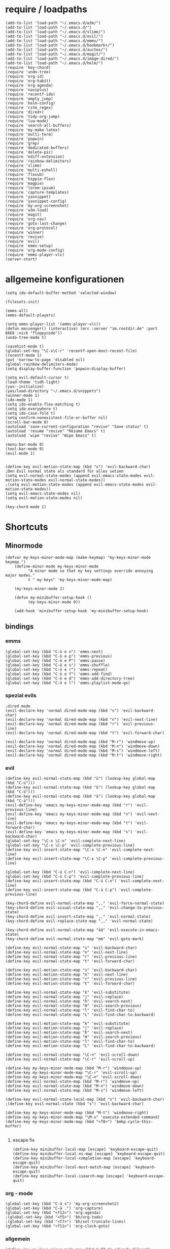 * require / loadpaths
#+BEGIN_SRC elisp :tangle emacs_config.el
(add-to-list 'load-path "~/.emacs.d/w3m/")
(add-to-list 'load-path "~/.emacs.d/")
(add-to-list 'load-path "~/.emacs.d/slime/")
(add-to-list 'load-path "~/.emacs.d/evil/")
(add-to-list 'load-path "~/.emacs.d/emms/")
(add-to-list 'load-path "~/.emacs.d/bookmark+/")
(add-to-list 'load-path "~/.emacs.d/auctex/")
(add-to-list 'load-path "~/.emacs.d/magit/")
(add-to-list 'load-path "~/.emacs.d/image-dired/")
(add-to-list 'load-path "~/.emacs.d/helm/")
(require 'key-chord)
(require 'undo-tree)
(require 'org-id)
(require 'org-habit)
(require 'org-agenda)
(require 'naviplus)
(require 'recentf-ido)
(require 'empty_jump)
(require 'helm-config)
(require 'cstm_regex)
(require 'dired+)
(require 'tidy-org-jump)
(require 'lua-mode)
(require 'search-all-buffers)
(require 'my-make-latex)
(require 'multi-term)
(require 'popwin)
(require 'grep)
(require 'dedicated-buffers)
(require 'delete-pic)
(require 'ediff-extension)
(require 'rainbow-delimiters)
(require 'slime)
(require 'multi-eshell)
(require 'flosub)
(require 'hippie-flex)
(require 'magpie)
(require 'lorem-ipsum)
(require 'capture-templates)
(require 'yasnippet)
(require 'yasnippet-config)
(require 'my-org-screenshot)
(require 'w3m-load)
(require 'magit)
(require 'org-nav)
(require 'goto-last-change)
(require 'org-protocol)
(require 'winner)
(require 'revive)
(require 'evil)
(require 'emms-setup)
(require 'org-mode-config)
(require 'emms-player-vlc)
(server-start)
#+END_SRC
* allgemeine konfigurationen
#+BEGIN_SRC elisp :tangle emacs_config.el
(setq ido-default-buffer-method 'selected-window)

(filesets-init)

(emms-all)
(emms-default-players)

(setq emms-player-list '(emms-player-vlc))
(defun messenger() (interactive) (erc :server "im.rootdir.de" :port 6668 :nick "floppycode"))
(undo-tree-mode t)

(savehist-mode t)
(global-set-key "\C-x\C-r" 'recentf-open-most-recent-file)
(recentf-mode 1)
(put 'narrow-to-page 'disabled nil)
(global-rainbow-delimiters-mode)
(setq display-buffer-function 'popwin:display-buffer)

(setq evil-default-cursor t)
(load-theme 'tsdh-light)
(yas--initialize)
(yas/load-directory "~/.emacs.d/snippets")
(winner-mode 1)
(ido-mode 1)
(setq ido-enable-flex-matching t)
(setq ido-everywhere t)
(setq ido-case-fold t)
(setq confirm-nonexistent-file-or-buffer nil)
(scroll-bar-mode 0)
(autoload 'save-current-configuration "revive" "Save status" t)
(autoload 'resume "revive" "Resume Emacs" t)
(autoload 'wipe "revive" "Wipe Emacs" t)

(menu-bar-mode 0)
(tool-bar-mode 0)
(evil-mode 1)


(define-key evil-motion-state-map (kbd "s") 'evil-backward-char)
;Den Evil normal state als standard für alles setzen
(setq evil-normal-state-modes (append evil-emacs-state-modes evil-motion-state-modes evil-normal-state-modes))
;(setq evil-motion-state-modes (append evil-emacs-state-modes evil-motion-state-modes))
(setq evil-emacs-state-modes nil)
(setq evil-motion-state-modes nil)

(key-chord-mode 1)
#+END_SRC
* Shortcuts
** Minormode
#+BEGIN_SRC elisp :tangle emacs_config.el
(defvar my-keys-minor-mode-map (make-keymap) "my-keys-minor-mode keymap.")   
    (define-minor-mode my-keys-minor-mode
          "A minor mode so that my key settings override annoying major modes."
	      t " my-keys" 'my-keys-minor-mode-map)
    
    (my-keys-minor-mode 1)
    
    (defun my-minibuffer-setup-hook ()
          (my-keys-minor-mode 0))
    
    (add-hook 'minibuffer-setup-hook 'my-minibuffer-setup-hook)
#+END_SRC
** bindings
*** emms
#+BEGIN_SRC elisp :tangle emacs_config.el
(global-set-key (kbd "C-ö e n") 'emms-next)
(global-set-key (kbd "C-ö e p") 'emms-previous)
(global-set-key (kbd "C-ö e P") 'emms-pause)
(global-set-key (kbd "C-ö e s") 'emms-shuffle)
(global-set-key (kbd "C-ö e r") 'emms-repeat)
(global-set-key (kbd "C-ö e f") 'emms-add-find)
(global-set-key (kbd "C-ö e d") 'emms-add-directory-tree)
(global-set-key (kbd "C-ö e l") 'emms-playlist-mode-go)
#+END_SRC
*** spezial evils
#+BEGIN_SRC elisp :tangle emacs_config.el
;dired mode
(evil-declare-key 'normal dired-mode-map (kbd "s") 'evil-backward-char)
(evil-declare-key 'normal dired-mode-map (kbd "n") 'evil-next-line)
(evil-declare-key 'normal dired-mode-map (kbd "r") 'evil-previous-line)
(evil-declare-key 'normal dired-mode-map (kbd "t") 'evil-forward-char)

(evil-declare-key 'normal dired-mode-map (kbd "M-r") 'windmove-up)
(evil-declare-key 'normal dired-mode-map (kbd "M-n") 'windmove-down)
(evil-declare-key 'normal dired-mode-map (kbd "M-s") 'windmove-left)
(evil-declare-key 'normal dired-mode-map (kbd "M-t") 'windmove-right)
#+END_SRC
*** evil
#+BEGIN_SRC elisp :tangle emacs_config.el
(define-key evil-normal-state-map (kbd "ü") (lookup-key global-map (kbd "C-ü")))
(define-key evil-normal-state-map (kbd "ö") (lookup-key global-map (kbd "C-ö")))
(define-key evil-normal-state-map (kbd "ä") (lookup-key global-map (kbd "C-ä")))
(evil-define-key 'emacs my-keys-minor-mode-map (kbd "r") 'evil-previous-line)
(evil-define-key 'emacs my-keys-minor-mode-map (kbd "n") 'evil-next-line)
(evil-define-key 'emacs my-keys-minor-mode-map (kbd "t") 'evil-forward-char)
(evil-define-key 'emacs my-keys-minor-mode-map (kbd "s") 'evil-backward-char)
(global-set-key "\C-x \C-n" 'evil-complete-next-line)
(global-set-key "\C-x \C-p" 'evil-complete-previous-line)
(define-key evil-insert-state-map "\C-x \C-n" 'evil-complete-next-line)
(define-key evil-insert-state-map "\C-x \C-p" 'evil-complete-previous-line)

(global-set-key (kbd "C-ü C-n") 'evil-complete-next-line)
(global-set-key (kbd "C-ü C-p") 'evil-complete-previous-line)
(define-key evil-insert-state-map (kbd "C-ü C-n") 'evil-complete-next-line)
(define-key evil-insert-state-map (kbd "C-ü C-p") 'evil-complete-previous-line)

(key-chord-define evil-normal-state-map ",," 'evil-force-normal-state)
(key-chord-define evil-visual-state-map ",," 'evil-change-to-previous-state)
(key-chord-define evil-insert-state-map ",," 'evil-normal-state)
(key-chord-define evil-replace-state-map ",," 'evil-normal-state)

(key-chord-define evil-normal-state-map "ää" 'evil-execute-in-emacs-state)
(key-chord-define evil-normal-state-map "mm" 'evil-goto-mark)

(define-key evil-normal-state-map "s" 'evil-backward-char)
(define-key evil-normal-state-map "n" 'evil-next-line)
(define-key evil-normal-state-map "r" 'evil-previous-line)
(define-key evil-normal-state-map "t" 'evil-forward-char)

(define-key evil-motion-state-map "s" 'evil-backward-char)
(define-key evil-motion-state-map "n" 'evil-next-line)
(define-key evil-motion-state-map "r" 'evil-previous-line)
(define-key evil-motion-state-map "t" 'evil-forward-char)

(define-key evil-normal-state-map "k" 'evil-substitute)
(define-key evil-normal-state-map "j" 'evil-replace)
(define-key evil-normal-state-map "h" 'evil-search-next)
(define-key evil-normal-state-map "H" 'evil-search-previous)
(define-key evil-normal-state-map "l" 'evil-find-char-to)
(define-key evil-normal-state-map "L" 'evil-find-char-to-backward)

(define-key evil-motion-state-map "k" 'evil-substitute)
(define-key evil-motion-state-map "j" 'evil-replace)
(define-key evil-motion-state-map "h" 'evil-search-next)
(define-key evil-motion-state-map "H" 'evil-search-previous)
(define-key evil-motion-state-map "l" 'evil-find-char-to)
(define-key evil-motion-state-map "L" 'evil-find-char-to-backward)

(define-key evil-normal-state-map "\C-n" 'evil-scroll-down)
(define-key evil-normal-state-map "\C-r" 'evil-scroll-up)

(define-key my-keys-minor-mode-map (kbd "M-r") 'windmove-up)
(define-key my-keys-minor-mode-map "\C-r" 'evil-scroll-up)
(define-key my-keys-minor-mode-map "\C-n" 'evil-scroll-down)
(define-key evil-normal-state-map (kbd "M-r") 'windmove-up)
(define-key evil-normal-state-map (kbd "M-n") 'windmove-down)
(define-key evil-normal-state-map (kbd "M-s") 'windmove-left)

(define-key evil-normal-state-local-map (kbd "s") 'evil-backward-char)
;(define-key evil-normal-state (kbd "s") 'evil-backward-char)

(define-key my-keys-minor-mode-map (kbd "M-t") 'windmove-right)
(define-key my-keys-minor-mode-map "\M-x" 'execute-extended-command)
(define-key my-keys-minor-mode-map (kbd "<f8>") 'bmkp-cycle-this-buffer)

#+END_SRC
**** escape fix
#+BEGIN_SRC elisp :tangle emacs_config.el
(define-key minibuffer-local-map [escape] 'keyboard-escape-quit)
(define-key minibuffer-local-ns-map [escape] 'keyboard-escape-quit)
(define-key minibuffer-local-completion-map [escape] 'keyboard-escape-quit)
(define-key minibuffer-local-must-match-map [escape] 'keyboard-escape-quit)
(define-key minibuffer-local-isearch-map [escape] 'keyboard-escape-quit)
#+END_SRC
*** org - mode
#+BEGIN_SRC elisp :tangle emacs_config.el
(global-set-key (kbd "C-ä s") 'my-org-screenshot2)
(global-set-key (kbd "C-ä .") 'org-capture)
(global-set-key (kbd "<f12>") 'org-agenda)
;(global-set-key (kbd "<f5>") 'bh/org-todo)
;(global-set-key (kbd "<f7>") 'bh/set-truncate-lines)
(global-set-key (kbd "<f11>") 'org-clock-goto)
#+END_SRC
*** allgemein
#+BEGIN_SRC elisp :tangle emacs_config.el
(define-key my-keys-minor-mode-map (kbd "<f7>") 'diredp-fileset)
(define-key my-keys-minor-mode-map (kbd "<f6>") 'eshell)
(key-chord-define my-keys-minor-mode-map (kbd "uu") (kbd "C-u"))

(define-key my-keys-minor-mode-map (kbd "<f5>") 'kill-frame)
(global-set-key (kbd "C-ä g") 'yas/make-placeholder)
(global-set-key (kbd "C-ä f") 'yas/new-snippet-with-content)
(global-set-key (kbd "C-ä h") 'yas/oneshot-snippet)
(global-set-key (kbd "C-ä k") 'epa-encrypt-region)
(global-set-key (kbd "C-ä K") 'epa-decrypt-region)
(global-set-key (kbd "C-ä e") 'eval-region)
(global-set-key (kbd "C-ä E") 'eval-buffer)
(global-set-key (kbd "C-ö o") 'search-all-buffers)
(global-set-key (kbd "C-ö o") 'helm-occur)
(global-set-key (kbd "C-ö C-o") 'helm-multi-occur)
(global-set-key (kbd "C-ö d") 'doc-view-mode)
(define-key evil-normal-state-map "u" 'undo-tree-undo)
(define-key evil-normal-state-map "U" 'undo-tree-redo)
(global-set-key (kbd "C-ä l") 'my-make-latex)
(global-set-key (kbd "C-ä L") 'my-make-latex-replace)
(global-set-key (kbd "C-ä x") 'org-preview-latex-fragment)
(global-set-key (kbd "C-ä w s") 'save-current-configuration)
(global-set-key (kbd "C-ä w r") 'resume)
(global-unset-key (kbd "C-t"))
(global-set-key (kbd "C-t") popwin:keymap)
(define-key evil-normal-state-map (kbd "C-t") popwin:keymap)
(define-key evil-insert-state-map (kbd "C-t") popwin:keymap)
(global-set-key (kbd "C-ä w d") 'dedi_func)
(global-set-key (kbd "C-ä w D") 'undedi_func)
(global-set-key (kbd "C-ä w u") 'winner-undo)
(global-set-key (kbd "C-x f") 'ido-find-file)
(global-set-key (kbd "C-x C-f") 'ido-find-file-other-window)
(global-set-key (kbd "C-x C-b") 'ido-switch-buffer-other-window)

(global-set-key (kbd "C-ö b") 'ido-display-buffer)
(global-set-key (kbd "C-ö f") 'ido-display-file)

(global-set-key (kbd "C-x g") 'recentf-interactive-complete)
(global-set-key (kbd "C-ö n") 'jumpToNextEmpty)
(global-set-key (kbd "C-ö r") 'jumpToPrevEmpty)
(global-set-key (kbd "C-ö C-n") 'jumpToNextEmpty)
(global-set-key (kbd "C-ö C-r") 'jumpToPrevEmpty)
(global-set-key (kbd "C-)") 'jumpToNextEmpty)
(global-set-key (kbd "C-(") 'jumpToPrevEmpty)

(global-set-key (kbd "C-ä i") 'cstmRegexNextManager)
(global-set-key (kbd "C-ä u") 'cstmRegexPrevManager)
(global-set-key (kbd "C-ö t") 'org-tree-to-indirect-buffer)
(global-set-key (kbd "C-ö h") 'pop-global-mark)
(global-set-key (kbd "C-ä n") 'yas-new-snippet)
(global-set-key (kbd "C-ä q") 'yas-load-snippet-buffer)
(global-set-key (kbd "C-ö g") 'jump-vert-up)
(global-set-key (kbd "C-ö G") 'jump-vert-down)
(global-set-key (kbd "C-ö l") 'list-matching-lines)
(global-set-key (kbd "C-ö m l") 'magit-pull)
(global-set-key (kbd "C-ö m h") 'magit-push)
(global-set-key (kbd "C-ö m s") 'magit-status)
(global-set-key (kbd "M-ä") 'move-to-window-line-top-bottom)
(global-set-key (kbd "M-ö") 'hippie-expand)
(global-set-key (kbd "C-ä c") 'dabbrev-completion)
(global-set-key (kbd "C-ü") (lookup-key global-map (kbd "C-x")))
(global-set-key (kbd "C-ö k") 'helm-show-kill-ring)
(global-unset-key "\M-h")
(global-set-key (kbd "M-h M-x") 'helm-M-x)
(define-key global-map (kbd "M-h M-x") 'helm-M-x)
(define-key evil-normal-state-map (kbd "M-h M-x") 'helm-M-x)
(global-set-key (kbd "C-ö s") 'helm-do-grep)
(global-set-key (kbd "C-ö D") 'org-display-inline-images) 
(global-set-key (kbd "M-m") 'helm-for-files)
(global-set-key (kbd "C-ö h") 'helm-c-apropos)
(global-set-key (kbd "C-ö i") 'helm-imenu)

(global-set-key (kbd "C-x ö b") 'view-buffer-other-window)
(global-set-key (kbd "C-x ö f") 'find-file-other-window)

(defalias 'kill-frame 'delete-frame)

(global-set-key (kbd "C-ä b") 'flosub-readall)


(global-set-key (kbd "C-ä v") 'eval-expression)

(define-key evil-normal-state-map (kbd "M-w") 'bury-buffer)
(define-key evil-normal-state-map (kbd "C-ä o") 'org-babel-tangle)
(define-key evil-normal-state-map (kbd "C-ä v") 'revert-buffer)
(define-key global-map (kbd "C-ö ä") 'magpie-expand)
(define-key global-map (kbd "C-ä ö") 'flosub)
(setq org-default-notes-file (concat org-directory "/notes.org"))
(define-key global-map (kbd "C-ö ö") 'org-capture)
(global-set-key (kbd "C-ö a") 'helm-org-headlines)
(global-set-key (kbd "C-x j n") 'bmkp-cycle-this-buffer)
(global-set-key (kbd "C-M-n") 'jump-head-up-wrapper)
(global-set-key (kbd "C-ä r") 'repeat)
;(key-chord-define my-keys-minor-mode-map (kbd "öö") (kbd "C-ä r"))

#+END_SRC

** Synergyfix
#+BEGIN_SRC elisp :tangle emacs_config.el
(global-set-key (kbd "C-#") (lookup-key global-map (kbd "C-ü")))
(add-hook 'org-mode-hook (lambda() (define-key (current-local-map) (kbd "C-#") (lookup-key global-map (kbd "C-ü")))))
(global-set-key (kbd "C-6") (lookup-key global-map (kbd "C-ö")))
(global-set-key (kbd "C-|") (lookup-key global-map (kbd "C-ä")))
#+END_SRC

* Python config
;;; (autoload 'pymacs-apply "pymacs")
;;; (autoload 'pymacs-call "pymacs")
;;; (autoload 'pymacs-eval "pymacs" nil t)
;;; (autoload 'pymacs-exec "pymacs" nil t)
;;; (autoload 'pymacs-load "pymacs" nil t)
;;; (autoload 'pymacs-autoload "pymacs")
;;; (pymacs-load "ropemacs" "rope")
;;; (autoload 'pymacs-load "pymacs" 't)
;;; ropemacs-enable-autoimport 'ls

* eshell fix
#+BEGIN_SRC elisp :tangle emacs_config
(setq eshell-prompt-function
      (lambda ()
	(concat (eshell/pwd) "\n$"))
      eshell-prompt-regexp (concat "^" (regexp-quote "$")))
#+END_SRC

* org
** Module
#+BEGIN_SRC elisp :tangle emacs_config.el
; Enable habit tracking (and a bunch of other modules)
(setq org-modules (quote (org-bbdb
                          org-bibtex
                          org-crypt
                          org-gnus
                          org-id
                          org-info
                          org-jsinfo
                          org-habit
                          org-inlinetask
                          org-irc
                          org-mew
                          org-mhe
                          org-protocol
                          org-rmail
                          org-vm
                          org-wl
                          org-w3m)))
#+END_SRC
** generelle Funktionen
*** iimage mode
#+BEGIN_SRC elisp :tangle emacs_config.el
(iimage-mode)
(add-to-list 'iimage-mode-image-regex-alist
(cons (concat "\\[\\[file:\\(~?" iimage-mode-image-filename-regex "\\)\\]") 1))
(add-hook 'org-mode-hook '(lambda () (org-turn-on-iimage-in-org)))
(defun org-turn-on-iimage-in-org ()
(interactive)
(turn-on-iimage-mode)
(set-face-underline-p 'org-link nil))
(defun org-toggle-iimage-in-org ()
(interactive)
(if (face-underline-p 'org-link)
(set-face-underline-p 'org-link nil)
(set-face-underline-p 'org-link t))
(call-interactively 'iimage-mode))
#+END_SRC
*** bh funktionen
#+BEGIN_SRC elisp :tangle emacs_config.el
(defun bh/widen ()
  (interactive)
  (if (equal major-mode 'org-agenda-mode)
      (org-agenda-remove-restriction-lock)
    (widen)
    (org-agenda-remove-restriction-lock)))

(add-hook 'org-agenda-mode-hook
          '(lambda () (org-defkey org-agenda-mode-map "W" 'bh/widen))
          'append)
(defun bh/find-project-task ()
  "Move point to the parent (project) task if any"
  (save-restriction
    (widen)
    (let ((parent-task (save-excursion (org-back-to-heading 'invisible-ok) (point))))
      (while (org-up-heading-safe)
        (when (member (nth 2 (org-heading-components)) org-todo-keywords-1)
          (setq parent-task (point))))
      (goto-char parent-task)
      parent-task)))
(defun bh/clock-out-maybe ()
  (when (and bh/keep-clock-running
             (not org-clock-clocking-in)
             (marker-buffer org-clock-default-task)
             (not org-clock-resolving-clocks-due-to-idleness))
    (bh/clock-in-parent-task)))
(defun bh/clock-in-parent-task ()
  "Move point to the parent (project) task if any and clock in"
  (let ((parent-task))
    (save-excursion
      (save-restriction
        (widen)
        (while (and (not parent-task) (org-up-heading-safe))
          (when (member (nth 2 (org-heading-components)) org-todo-keywords-1)
            (setq parent-task (point))))
        (if parent-task
            (org-with-point-at parent-task
              (org-clock-in))
          (when bh/keep-clock-running
            (bh/clock-in-default-task)))))))
(defun bh/punch-in (arg)
  "Start continuous clocking and set the default task to the
selected task.  If no task is selected set the Organization task
as the default task."
  (interactive "p")
  (setq bh/keep-clock-running t)
  (if (equal major-mode 'org-agenda-mode)
      ;;
      ;; We're in the agenda
      ;;
      (let* ((marker (org-get-at-bol 'org-hd-marker))
             (tags (org-with-point-at marker (org-get-tags-at))))
        (if (and (eq arg 4) tags)
            (org-agenda-clock-in '(16))
          (bh/clock-in-organization-task-as-default)))
    ;;
    ;; We are not in the agenda
    ;;
    (save-restriction
      (widen)
      ; Find the tags on the current task
      (if (and (equal major-mode 'org-mode) (not (org-before-first-heading-p)) (eq arg 4))
          (org-clock-in '(16))
        (bh/clock-in-organization-task-as-default)))))

(defun bh/punch-out ()
  (interactive)
  (setq bh/keep-clock-running nil)
  (when (org-clock-is-active)
    (org-clock-out))
  (org-agenda-remove-restriction-lock))

(defun bh/clock-in-default-task ()
  (save-excursion
    (org-with-point-at org-clock-default-task
      (org-clock-in))))
(defun bh/clock-in-to-next (kw)
  "Switch a task from TODO to NEXT when clocking in.
Skips capture tasks, projects, and subprojects.
Switch projects and subprojects from NEXT back to TODO"
  (when (not (and (boundp 'org-capture-mode) org-capture-mode))
    (cond
     ((and (member (org-get-todo-state) (list "TODO"))
           (bh/is-task-p))
      "NEXT")
     ((and (member (org-get-todo-state) (list "NEXT"))
           (bh/is-project-p))
      "TODO"))))
(defun bh/hide-other ()
  (interactive)
  (save-excursion
    (org-back-to-heading 'invisible-ok)
    (hide-other)
    (org-cycle)
    (org-cycle)
    (org-cycle)))

(defun bh/set-truncate-lines ()
  "Toggle value of truncate-lines and refresh window display."
  (interactive)
  (setq truncate-lines (not truncate-lines))
  ;; now refresh window display (an idiom from simple.el):
  (save-excursion
    (set-window-start (selected-window)
                      (window-start (selected-window)))))
(defun bh/make-org-scratch ()
  (interactive)
  (find-file "/tmp/publish/scratch.org")
  (gnus-make-directory "/tmp/publish"))

(defun bh/switch-to-scratch ()
  (interactive)
  (switch-to-buffer "*scratch*"))
(defun bh/clock-in-task-by-id (id)
  "Clock in a task by id"
  (org-with-point-at (org-id-find id 'marker)
    (org-clock-in nil)))
(defun bh/clock-in-organization-task-as-default ()
  (interactive)
  (org-with-point-at (org-id-find bh/organization-task-id 'marker)
    (org-clock-in '(16))))

(defun bh/clock-in-last-task (arg)
  "Clock in the interrupted task if there is one
Skip the default task and get the next one.
A prefix arg forces clock in of the default task."
  (interactive "p")
  (let ((clock-in-to-task
         (cond
          ((eq arg 4) org-clock-default-task)
          ((and (org-clock-is-active)
                (equal org-clock-default-task (cadr org-clock-history)))
           (caddr org-clock-history))
          ((org-clock-is-active) (cadr org-clock-history))
          ((equal org-clock-default-task (car org-clock-history)) (cadr org-clock-history))
          (t (car org-clock-history)))))
    (widen)
    (org-with-point-at clock-in-to-task
      (org-clock-in nil))))

(defun bh/mark-next-parent-tasks-todo ()
  "Visit each parent task and change NEXT states to TODO"
  (let ((mystate (or (and (fboundp 'org-state)
                          state)
                     (nth 2 (org-heading-components)))))
    (when (equal mystate "NEXT")
      (save-excursion
        (while (org-up-heading-safe)
          (when (member (nth 2 (org-heading-components)) (list "NEXT"))
            (org-todo "TODO")))))))
#+END_SRC 
** agenda files
#+BEGIN_SRC elisp :tangle emacs_config.el
(setq org-agenda-files (quote ("~/Zettelkasten/todo.org"
			       "~/Zettelkasten/logik.org"
			       "~/Zettelkasten/elementare_stochastik.org"
			       "~/Zettelkasten/webdesign.org"
			       "~/Zettelkasten/theoretische_informatik.org"
			       "~/Zettelkasten/softwaretechnik.org"
			       "~/Zettelkasten/Software.org"
			       "~/Zettelkasten/zettelkasten.org"
			       "~/Zettelkasten/refile.org"
			       "~/Zettelkasten/bugs.org"
			       "~/Zettelkasten/organisation.org")))
#+END_SRC

** agenda functions
#+BEGIN_SRC elisp :tangle emacs_config.el
(defun bh/list-sublevels-for-projects-indented ()
  "Set org-tags-match-list-sublevels so when restricted to a subtree we list all subtasks.
  This is normally used by skipping functions where this variable is already local to the agenda."
  (if (marker-buffer org-agenda-restrict-begin)
      (setq org-tags-match-list-sublevels 'indented)
    (setq org-tags-match-list-sublevels nil))
  nil)

(defun bh/list-sublevels-for-projects ()
  "Set org-tags-match-list-sublevels so when restricted to a subtree we list all subtasks.
  This is normally used by skipping functions where this variable is already local to the agenda."
  (if (marker-buffer org-agenda-restrict-begin)
      (setq org-tags-match-list-sublevels t)
    (setq org-tags-match-list-sublevels nil))
  nil)
(defun bh/skip-stuck-projects ()
  "Skip trees that are not stuck projects"
  (save-restriction
    (widen)
    (let ((next-headline (save-excursion (or (outline-next-heading) (point-max)))))
      (if (bh/is-project-p)
          (let* ((subtree-end (save-excursion (org-end-of-subtree t)))
                 (has-next ))
            (save-excursion
              (forward-line 1)
              (while (and (not has-next) (< (point) subtree-end) (re-search-forward "^\\*+ NEXT " subtree-end t))
                (unless (member "WAITING" (org-get-tags-at))
                  (setq has-next t))))
            (if has-next
                nil
              next-headline)) ; a stuck project, has subtasks but no next task
        nil))))

(defun bh/skip-non-stuck-projects ()
  "Skip trees that are not stuck projects"
  (bh/list-sublevels-for-projects-indented)
  (save-restriction
    (widen)
    (let ((next-headline (save-excursion (or (outline-next-heading) (point-max)))))
      (if (bh/is-project-p)
          (let* ((subtree-end (save-excursion (org-end-of-subtree t)))
                 (has-next ))
            (save-excursion
              (forward-line 1)
              (while (and (not has-next) (< (point) subtree-end) (re-search-forward "^\\*+ NEXT " subtree-end t))
                (unless (member "WAITING" (org-get-tags-at))
                  (setq has-next t))))
            (if has-next
                next-headline
              nil)) ; a stuck project, has subtasks but no next task
        next-headline))))

(defun bh/skip-non-projects ()
  "Skip trees that are not projects"
  (bh/list-sublevels-for-projects-indented)
  (if (save-excursion (bh/skip-non-stuck-projects))
      (save-restriction
        (widen)
        (let ((subtree-end (save-excursion (org-end-of-subtree t))))
          (cond
           ((and (bh/is-project-p)
                 (marker-buffer org-agenda-restrict-begin))
            nil)
           ((and (bh/is-project-p)
                 (not (marker-buffer org-agenda-restrict-begin))
                 (not (bh/is-project-subtree-p)))
            nil)
           (t
            subtree-end))))
    (save-excursion (org-end-of-subtree t))))

(defun bh/skip-project-trees-and-habits ()
  "Skip trees that are projects"
  (save-restriction
    (widen)
    (let ((subtree-end (save-excursion (org-end-of-subtree t))))
      (cond
       ((bh/is-project-p)
        subtree-end)
       ((org-is-habit-p)
        subtree-end)
       (t
        nil)))))

(defun bh/skip-projects-and-habits-and-single-tasks ()
  "Skip trees that are projects, tasks that are habits, single non-project tasks"
  (save-restriction
    (widen)
    (let ((next-headline (save-excursion (or (outline-next-heading) (point-max)))))
      (cond
       ((org-is-habit-p)
        next-headline)
       ((bh/is-project-p)
        next-headline)
       ((and (bh/is-task-p) (not (bh/is-project-subtree-p)))
        next-headline)
       (t
        nil)))))

(defun bh/skip-project-tasks-maybe ()
  "Show tasks related to the current restriction.
When restricted to a project, skip project and sub project tasks, habits, NEXT tasks, and loose tasks.
When not restricted, skip project and sub-project tasks, habits, and project related tasks."
  (save-restriction
    (widen)
    (let* ((subtree-end (save-excursion (org-end-of-subtree t)))
           (next-headline (save-excursion (or (outline-next-heading) (point-max))))
           (limit-to-project (marker-buffer org-agenda-restrict-begin)))
      (cond
       ((bh/is-project-p)
        next-headline)
       ((org-is-habit-p)
        subtree-end)
       ((and (not limit-to-project)
             (bh/is-project-subtree-p))
        subtree-end)
       ((and limit-to-project
             (bh/is-project-subtree-p)
             (member (org-get-todo-state) (list "NEXT")))
        subtree-end)
       (t
        nil)))))

(defun bh/skip-projects-and-habits ()
  "Skip trees that are projects and tasks that are habits"
  (save-restriction
    (widen)
    (let ((subtree-end (save-excursion (org-end-of-subtree t))))
      (cond
       ((bh/is-project-p)
        subtree-end)
       ((org-is-habit-p)
        subtree-end)
       (t
        nil)))))

(defun bh/skip-non-subprojects ()
  "Skip trees that are not projects"
  (let ((next-headline (save-excursion (outline-next-heading))))
    (if (bh/is-subproject-p)
        nil
      next-headline)))
(defun bh/is-project-p ()
  "Any task with a todo keyword subtask"
  (save-restriction
    (widen)
    (let ((has-subtask)
          (subtree-end (save-excursion (org-end-of-subtree t)))
          (is-a-task (member (nth 2 (org-heading-components)) org-todo-keywords-1)))
      (save-excursion
        (forward-line 1)
        (while (and (not has-subtask)
                    (< (point) subtree-end)
                    (re-search-forward "^\*+ " subtree-end t))
          (when (member (org-get-todo-state) org-todo-keywords-1)
            (setq has-subtask t))))
      (and is-a-task has-subtask))))

(defun bh/is-project-subtree-p ()
  "Any task with a todo keyword that is in a project subtree.
Callers of this function already widen the buffer view."
  (let ((task (save-excursion (org-back-to-heading 'invisible-ok)
                              (point))))
    (save-excursion
      (bh/find-project-task)
      (if (equal (point) task)
          nil
        t))))

(defun bh/is-task-p ()
  "Any task with a todo keyword and no subtask"
  (save-restriction
    (widen)
    (let ((has-subtask)
          (subtree-end (save-excursion (org-end-of-subtree t)))
          (is-a-task (member (nth 2 (org-heading-components)) org-todo-keywords-1)))
      (save-excursion
        (forward-line 1)
        (while (and (not has-subtask)
                    (< (point) subtree-end)
                    (re-search-forward "^\*+ " subtree-end t))
          (when (member (org-get-todo-state) org-todo-keywords-1)
            (setq has-subtask t))))
      (and is-a-task (not has-subtask)))))
(defun bh/is-subproject-p ()
  "Any task which is a subtask of another project"
  (let ((is-subproject)
        (is-a-task (member (nth 2 (org-heading-components)) org-todo-keywords-1)))
    (save-excursion
      (while (and (not is-subproject) (org-up-heading-safe))
        (when (member (nth 2 (org-heading-components)) org-todo-keywords-1)
          (setq is-subproject t))))
    (and is-a-task is-subproject)))
(defun bh/is-not-scheduled-or-deadline (date-str)
  (and (not (bh/is-deadline date-str))
       (not (bh/is-scheduled date-str))))

(defun bh/is-due-deadline (date-str)
  (string-match "Deadline:" date-str))

(defun bh/is-late-deadline (date-str)
  (string-match "In *\\(-.*\\)d\.:" date-str))

(defun bh/is-pending-deadline (date-str)
  (string-match "In \\([^-]*\\)d\.:" date-str))

(defun bh/is-deadline (date-str)
  (or (bh/is-due-deadline date-str)
      (bh/is-late-deadline date-str)
      (bh/is-pending-deadline date-str)))

(defun bh/is-scheduled (date-str)
  (or (bh/is-scheduled-today date-str)
      (bh/is-scheduled-late date-str)))

(defun bh/is-scheduled-today (date-str)
  (string-match "Scheduled:" date-str))

(defun bh/is-scheduled-late (date-str)
  (string-match "Sched\.\\(.*\\)x:" date-str))
(setq org-agenda-cmp-user-defined 'bh/agenda-sort)

(defun bh/agenda-sort (a b)
  "Sorting strategy for agenda items.
Late deadlines first, then scheduled, then non-late deadlines"
  (let (result num-a num-b)
    (cond
     ; time specific items are already sorted first by org-agenda-sorting-strategy

     ; non-deadline and non-scheduled items next
     ((bh/agenda-sort-test 'bh/is-not-scheduled-or-deadline a b))

     ; deadlines for today next
     ((bh/agenda-sort-test 'bh/is-due-deadline a b))

     ; late deadlines next
     ((bh/agenda-sort-test-num 'bh/is-late-deadline '< a b))

     ; scheduled items for today next
     ((bh/agenda-sort-test 'bh/is-scheduled-today a b))

     ; late scheduled items next
     ((bh/agenda-sort-test-num 'bh/is-scheduled-late '> a b))

     ; pending deadlines last
     ((bh/agenda-sort-test-num 'bh/is-pending-deadline '< a b))

     ; finally default to unsorted
     (t (setq result nil)))
    result))

(defmacro bh/agenda-sort-test (fn a b)
  "Test for agenda sort"
  `(cond
    ; if both match leave them unsorted
    ((and (apply ,fn (list ,a))
          (apply ,fn (list ,b)))
     (setq result nil))
    ; if a matches put a first
    ((apply ,fn (list ,a))
     (setq result -1))
    ; otherwise if b matches put b first
    ((apply ,fn (list ,b))
     (setq result 1))
    ; if none match leave them unsorted
    (t nil)))

(defmacro bh/agenda-sort-test-num (fn compfn a b)
  `(cond
    ((apply ,fn (list ,a))
     (setq num-a (string-to-number (match-string 1 ,a)))
     (if (apply ,fn (list ,b))
         (progn
           (setq num-b (string-to-number (match-string 1 ,b)))
           (setq result (if (apply ,compfn (list num-a num-b))
                            -1
                          1)))
       (setq result -1)))
    ((apply ,fn (list ,b))
     (setq result 1))
    (t nil)))
(defun bh/restrict-to-file-or-follow (arg)
  "Set agenda restriction to 'file or with argument invoke follow mode.
I don't use follow mode very often but I restrict to file all the time
so change the default 'F' binding in the agenda to allow both"
  (interactive "p")
  (if (equal arg 4)
      (org-agenda-follow-mode)
    (if (equal major-mode 'org-agenda-mode)
        (bh/set-agenda-restriction-lock 4)
      (widen))))
(add-hook 'org-agenda-mode-hook
          '(lambda () (org-defkey org-agenda-mode-map "F" 'bh/restrict-to-file-or-follow))
          'append)

(defun bh/narrow-to-org-subtree ()
  (widen)
  (org-narrow-to-subtree))

(defun bh/narrow-to-subtree ()
  (interactive)
  (if (equal major-mode 'org-agenda-mode)
      (org-with-point-at (org-get-at-bol 'org-hd-marker)
        (bh/narrow-to-org-subtree)
        (save-restriction
          (org-agenda-set-restriction-lock)))
    (bh/narrow-to-org-subtree)
    (save-restriction
      (org-agenda-set-restriction-lock))))

(add-hook 'org-agenda-mode-hook
          '(lambda () (org-defkey org-agenda-mode-map "N" 'bh/narrow-to-subtree))
          'append)

(defun bh/narrow-up-one-org-level ()
  (widen)
  (save-excursion
    (outline-up-heading 1 'invisible-ok)
    (bh/narrow-to-org-subtree)))

(defun bh/get-pom-from-agenda-restriction-or-point ()
  (or (org-get-at-bol 'org-hd-marker)
      (and (marker-position org-agenda-restrict-begin) org-agenda-restrict-begin)
      (and (equal major-mode 'org-mode) (point))
      org-clock-marker))

(defun bh/narrow-up-one-level ()
  (interactive)
  (if (equal major-mode 'org-agenda-mode)
      (org-with-point-at (bh/get-pom-from-agenda-restriction-or-point)
        (bh/narrow-up-one-org-level))
    (bh/narrow-up-one-org-level)))

(add-hook 'org-agenda-mode-hook
          '(lambda () (org-defkey org-agenda-mode-map "U" 'bh/narrow-up-one-level))
          'append)

(defun bh/narrow-to-org-project ()
  (widen)
  (save-excursion
    (bh/find-project-task)
    (bh/narrow-to-org-subtree)))

(defun bh/narrow-to-project ()
  (interactive)
  (if (equal major-mode 'org-agenda-mode)
      (org-with-point-at (bh/get-pom-from-agenda-restriction-or-point)
        (bh/narrow-to-org-project)
        (save-restriction
          (org-agenda-set-restriction-lock)))
    (bh/narrow-to-org-project)
    (save-restriction
      (org-agenda-set-restriction-lock))))

(add-hook 'org-agenda-mode-hook
          '(lambda () (org-defkey org-agenda-mode-map "P" 'bh/narrow-to-project))
          'append)

(defvar bh/current-view-project nil)

(defun bh/view-next-project ()
  (interactive)
  (unless (marker-position org-agenda-restrict-begin)
    (goto-char (point-min))
    (setq bh/current-view-project (point)))
  (bh/widen)
  (goto-char bh/current-view-project)
  (forward-visible-line 1)
  (while (and (< (point) (point-max))
              (or (not (org-get-at-bol 'org-hd-marker))
                  (org-with-point-at (org-get-at-bol 'org-hd-marker)
                    (or (not (bh/is-project-p))
                        (bh/is-project-subtree-p)))))
    (forward-visible-line 1))
  (setq bh/current-view-project (point))
  (if (org-get-at-bol 'org-hd-marker)
      (progn
        (bh/narrow-to-project)
        (org-agenda-redo)
        (beginning-of-buffer))
    (beginning-of-buffer)
    (error "All projects viewed.")))

(add-hook 'org-agenda-mode-hook
          '(lambda () (org-defkey org-agenda-mode-map "V" 'bh/view-next-project))
          'append)
(defun bh/clock-in-task-by-id (id)
  "Clock in a task by id"
  (org-with-point-at (org-id-find id 'marker)
    (org-clock-in nil)))

(defun bh/clock-in-last-task (arg)
  "Clock in the interrupted task if there is one
Skip the default task and get the next one.
A prefix arg forces clock in of the default task."
  (interactive "p")
  (let ((clock-in-to-task
         (cond
          ((eq arg 4) org-clock-default-task)
          ((and (org-clock-is-active)
                (equal org-clock-default-task (cadr org-clock-history)))
           (caddr org-clock-history))
          ((org-clock-is-active) (cadr org-clock-history))
          ((equal org-clock-default-task (car org-clock-history)) (cadr org-clock-history))
          (t (car org-clock-history)))))
    (widen)
    (org-with-point-at clock-in-to-task
      (org-clock-in nil))))

(defun bh/mark-next-parent-tasks-todo ()
  "Visit each parent task and change NEXT states to TODO"
  (let ((mystate (or (and (fboundp 'org-state)
                          state)
                     (nth 2 (org-heading-components)))))
    (when (equal mystate "NEXT")
      (save-excursion
        (while (org-up-heading-safe)
          (when (member (nth 2 (org-heading-components)) (list "NEXT"))
            (org-todo "TODO")))))))
(defun bh/clock-in-task-by-id (id)
  "Clock in a task by id"
  (org-with-point-at (org-id-find id 'marker)
    (org-clock-in nil)))

(defun bh/clock-in-last-task (arg)
  "Clock in the interrupted task if there is one
Skip the default task and get the next one.
A prefix arg forces clock in of the default task."
  (interactive "p")
  (let ((clock-in-to-task
         (cond
          ((eq arg 4) org-clock-default-task)
          ((and (org-clock-is-active)
                (equal org-clock-default-task (cadr org-clock-history)))
           (caddr org-clock-history))
          ((org-clock-is-active) (cadr org-clock-history))
          ((equal org-clock-default-task (car org-clock-history)) (cadr org-clock-history))
          (t (car org-clock-history)))))
    (widen)
    (org-with-point-at clock-in-to-task
      (org-clock-in nil))))

(defun bh/mark-next-parent-tasks-todo ()
  "Visit each parent task and change NEXT states to TODO"
  (let ((mystate (or (and (fboundp 'org-state)
                          state)
                     (nth 2 (org-heading-components)))))
    (when (equal mystate "NEXT")
      (save-excursion
        (while (org-up-heading-safe)
          (when (member (nth 2 (org-heading-components)) (list "NEXT"))
            (org-todo "TODO")))))))
#+END_SRC
** agenda menus
#+BEGIN_SRC elisp :tangle emacs_config.el
;; Custom agenda command definitions
(setq org-agenda-custom-commands
      (quote (("N" "Notes" tags "NOTE"
               ((org-agenda-overriding-header "Notes")
                (org-tags-match-list-sublevels t)))
              ("h" "Habits" tags-todo "STYLE=\"habit\""
               ((org-agenda-overriding-header "Habits")
                (org-agenda-sorting-strategy
                 '(todo-state-down effort-up category-keep))))
              (" " "Agenda"
               ((agenda "" nil)
                (tags "REFILE"
                      ((org-agenda-overriding-header "Tasks to Refile")
                       (org-tags-match-list-sublevels nil)))
                (tags-todo "-HOLD-CANCELLED/!"
                           ((org-agenda-overriding-header "Projects")
                            (org-agenda-skip-function 'bh/skip-non-projects)
                            (org-agenda-sorting-strategy
                             '(category-keep))))
                (tags-todo "-CANCELLED/!"
                           ((org-agenda-overriding-header "Stuck Projects")
                            (org-agenda-skip-function 'bh/skip-non-stuck-projects)))
                (tags-todo "-WAITING-CANCELLED/!NEXT"
                           ((org-agenda-overriding-header "Next Tasks")
                            (org-agenda-skip-function 'bh/skip-projects-and-habits-and-single-tasks)
                            (org-agenda-todo-ignore-scheduled t)
                            (org-agenda-todo-ignore-deadlines t)
                            (org-agenda-todo-ignore-with-date t)
                            (org-tags-match-list-sublevels t)
                            (org-agenda-sorting-strategy
                             '(todo-state-down effort-up category-keep))))
                (tags-todo "-REFILE-CANCELLED/!-HOLD-WAITING"
                           ((org-agenda-overriding-header "Tasks")
                            (org-agenda-skip-function 'bh/skip-project-tasks-maybe)
                            (org-agenda-todo-ignore-scheduled t)
                            (org-agenda-todo-ignore-deadlines t)
                            (org-agenda-todo-ignore-with-date t)
                            (org-agenda-sorting-strategy
                             '(category-keep))))
                (tags-todo "-CANCELLED+WAITING/!"
                           ((org-agenda-overriding-header "Waiting and Postponed Tasks")
                            (org-agenda-skip-function 'bh/skip-stuck-projects)
                            (org-tags-match-list-sublevels nil)
                            (org-agenda-todo-ignore-scheduled 'future)
                            (org-agenda-todo-ignore-deadlines 'future)))
                )
               nil)
              ("r" "Tasks to Refile" tags "REFILE"
               ((org-agenda-overriding-header "Tasks to Refile")
                (org-tags-match-list-sublevels nil)))
              ("#" "Stuck Projects" tags-todo "-CANCELLED/!"
               ((org-agenda-overriding-header "Stuck Projects")
                (org-agenda-skip-function 'bh/skip-non-stuck-projects)))
              ("n" "Next Tasks" tags-todo "-WAITING-CANCELLED/!NEXT"
               ((org-agenda-overriding-header "Next Tasks")
                (org-agenda-skip-function 'bh/skip-projects-and-habits-and-single-tasks)
                (org-agenda-todo-ignore-scheduled t)
                (org-agenda-todo-ignore-deadlines t)
                (org-agenda-todo-ignore-with-date t)
                (org-tags-match-list-sublevels t)
                (org-agenda-sorting-strategy
                 '(todo-state-down effort-up category-keep))))
              ("R" "Tasks" tags-todo "-REFILE-CANCELLED/!-HOLD-WAITING"
               ((org-agenda-overriding-header "Tasks")
                (org-agenda-skip-function 'bh/skip-project-tasks-maybe)
                (org-agenda-sorting-strategy
                 '(category-keep))))
              ("p" "Projects" tags-todo "-HOLD-CANCELLED/!"
               ((org-agenda-overriding-header "Projects")
                (org-agenda-skip-function 'bh/skip-non-projects)
                (org-agenda-sorting-strategy
                 '(category-keep))))
              ("w" "Waiting Tasks" tags-todo "-CANCELLED+WAITING/!"
               ((org-agenda-overriding-header "Waiting and Postponed tasks"))
               (org-tags-match-list-sublevels nil))
              ("d" "default tasks" tags "default" 
                ((org-agenda-overriding-header "Default Tasks")))
              ("A" "Tasks to Archive" tags "-REFILE/"
               ((org-agenda-overriding-header "Tasks to Archive")
                (org-agenda-skip-function 'bh/skip-non-archivable-tasks)
                (org-tags-match-list-sublevels nil))))))
#+END_SRC

** todo faces
#+BEGIN_SRC elisp :tangle emacs_config.el
(setq org-todo-keywords
      (quote ((sequence "TODO(t)" "NEXT(n)" "|" "DONE(d!/!)")
              (sequence "WAITING(w@/!)" "HOLD(h@/!)" "|" "CANCELLED(c@/!)" "PHONE"))))
(setq org-todo-keyword-faces
      (quote (("TODO" :foreground "red" :weight bold)
              ("NEXT" :foreground "blue" :weight bold)
              ("DONE" :foreground "forest green" :weight bold)
              ("WAITING" :foreground "orange" :weight bold)
              ("HOLD" :foreground "magenta" :weight bold)
              ("CANCELLED" :foreground "forest green" :weight bold)
              ("PHONE" :foreground "forest green" :weight bold))))

(setq org-use-fast-todo-selection t)
(setq org-treat-S-cursor-todo-selection-as-state-change nil)

(setq org-todo-state-tags-triggers
      (quote (("CANCELLED" ("CANCELLED" . t))
              ("WAITING" ("WAITING" . t))
              ("HOLD" ("WAITING" . t) ("HOLD" . t))
              (done ("WAITING") ("HOLD"))
              ("TODO" ("WAITING") ("CANCELLED") ("HOLD"))
              ("NEXT" ("WAITING") ("CANCELLED") ("HOLD"))
              ("DONE" ("WAITING") ("CANCELLED") ("HOLD")))))
#+END_SRC
** configs
#+BEGIN_SRC elisp :tangle emacs_config.el
;; Use IDO for target completion
(setq org-completion-use-ido t)
;; Targets include this file and any file contributing to the agenda - up to 5 levels deep
(setq org-refile-targets (quote ((org-agenda-files :maxlevel . 5) (nil :maxlevel . 5))))
;; Targets start with the file name - allows creating level 1 tasks
(setq org-refile-use-outline-path (quote file))
;; Targets complete in steps so we start with filename, TAB shows the next level of targets etc
(setq org-outline-path-complete-in-steps t)
;; Resume clocking task when emacs is restarted
(org-clock-persistence-insinuate)
;;
;; Show lot sof clocking history so it's easy to pick items off the C-F11 list
(setq org-clock-history-length 36)
;; Resume clocking task on clock-in if the clock is open
(setq org-clock-in-resume t)
;; Change tasks to NEXT when clocking in
(setq org-clock-in-switch-to-state 'bh/clock-in-to-next)
;; Separate drawers for clocking and logs
(setq org-drawers (quote ("PROPERTIES" "LOGBOOK")))
;; Save clock data and state changes and notes in the LOGBOOK drawer
(setq org-clock-into-drawer t)
;; Sometimes I change tasks I'm clocking quickly - this removes clocked tasks with 0:00 duration
(setq org-clock-out-remove-zero-time-clocks t)
;; Clock out when moving task to a done state
(setq org-clock-out-when-done t)
;; Save the running clock and all clock history when exiting Emacs, load it on startup
(setq org-clock-persist t)
;; Do not prompt to resume an active clock
(setq org-clock-persist-query-resume nil)
;; Enable auto clock resolution for finding open clocks
(setq org-clock-auto-clock-resolution (quote when-no-clock-is-running))
;; Include current clocking task in clock reports
(setq org-clock-report-include-clocking-task t)

(setq bh/keep-clock-running nil)
(setq org-startup-folded t)
;; Show all future entries for repeating tasks
(setq org-agenda-repeating-timestamp-show-all t)

;; Show all agenda dates - even if they are empty
(setq org-agenda-show-all-dates t)

;; Sorting order for tasks on the agenda
(setq org-agenda-sorting-strategy
      (quote ((agenda habit-down time-up user-defined-up priority-down effort-up category-keep)
              (todo category-up priority-down effort-up)
              (tags category-up priority-down effort-up)
              (search category-up))))

;; Start the weekly agenda on Monday
(setq org-agenda-start-on-weekday 1)
;; Enable display of the time grid so we can see the marker for the current time
(setq org-agenda-time-grid (quote ((daily today remove-match)
                                   #("----------------" 0 16 (org-heading t))
                                   (830 1000 1200 1300 1500 1700))))
;; Display tags farther right
(setq org-agenda-tags-column -102)
;; Dim blocked tasks
(setq org-agenda-dim-blocked-tasks t)

;; Compact the block agenda view
(setq org-agenda-compact-blocks t)
; position the habit graph on the agenda to the right of the default
(setq org-habit-graph-column 50)
(setq org-stuck-projects (quote ("" nil nil "")))
(declare-function org-is-habit-p "org-habit" (&optional pom))
#+END_SRC
   
